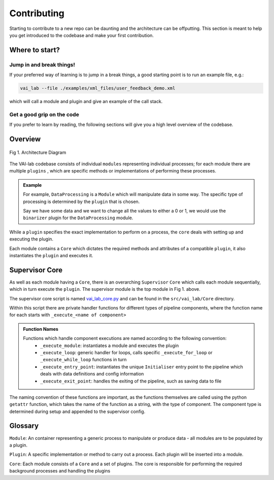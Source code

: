 Contributing
============

Starting to contribute to a new repo can be daunting and the architecture can be offputting. This section is meant to help you get introduced to the codebase and make your first contribution.

Where to start?
---------------

Jump in and break things!
^^^^^^^^^^^^^^^^^^^^^^^^^

If your preferred way of learning is to jump in a break things, a good starting point is to run an example file, e.g.:

.. code-block:: bash

    vai_lab --file ./examples/xml_files/user_feedback_demo.xml

which will call a module and plugin and give an example of the call stack.

Get a good grip on the code 
^^^^^^^^^^^^^^^^^^^^^^^^^^^^

If you prefer to learn by reading, the following sections will give you a high level overview of the codebase.

Overview
--------

.. figure:: ../../imgs/VAIL_plugin_diagram.png
    :alt: VAIL Architecture Diagram
    :align: center

    Fig 1. Architecture Diagram

The VAI-lab codebase consists of individual ``modules`` representing individual processes; for each module there are multiple ``plugins`` , which are specific methods or implementations of performing these processes. 

.. admonition:: Example

    For example, ``DataProcessing`` is a ``Module`` which will manipulate data in some way. The specific type of processing is determined by the ``plugin`` that is chosen. 
    
    Say we have some data and we want to change all the values to either a 0 or 1, we would use the ``binarizer`` plugin for the ``DataProcessing`` module.

While a ``plugin`` specifies the exact implementation to perform on a process, the ``core`` deals with setting up and executing the plugin. 

Each module contains a ``Core`` which dictates the required methods and attributes of a compatible ``plugin``, it also instantiates the ``plugin`` and executes it.

Supervisor Core
-------------------

As well as each module having a ``Core``, there is an overarching ``Supervisor`` ``Core`` which calls each module sequentially, which in turn execute the ``plugin``. The supervisor module is the top module in Fig 1. above. 

The supervisor core script is named `vai_lab_core.py <https://github.com/AaltoPML/VAI-Lab/blob/main/src/vai_lab/Core/vai_lab_core.py>`_ and can be found in the ``src/vai_lab/Core`` directory.

Within this script there are private handler functions for different types of pipeline components, where the function name for each starts with ``_execute_<name of component>``

.. admonition:: Function Names

    Functions which handle component executions are named according to the following convention: 
     - ``_execute_module``: instantiates a module and executes the plugin 
     - ``_execute_loop``: generic handler for loops, calls specific ``_execute_for_loop`` or ``_execute_while_loop`` functions in turn
     - ``_execute_entry_point``: instantiates the unique ``Initialiser`` entry point to the pipeline which deals with data definitions and config information
     - ``_execute_exit_point``: handles the exiting of the pipeline, such as saving data to file


The naming convention of these functions are important, as the functions themselves are called using the python ``getattr`` function, which takes the name of the function as a string, with the type of component. The component type is determined during setup and appended to the supervisor config.

Glossary
--------

``Module``: An container representing a generic process to manipulate or produce data - all modules are to be populated by a plugin.

``Plugin``: A specific implementation or method to carry out a process. Each plugin will be inserted into a module.

``Core``: Each module consists of a ``Core`` and a set of plugins. The core is responsible for performing the required background processes and handling the plugins
